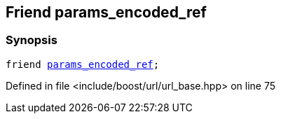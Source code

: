 :relfileprefix: ../../../
[#0AAF516C7E7720EFFEEC04A938C5AAA507A8868A]
== Friend params_encoded_ref



=== Synopsis

[source,cpp,subs="verbatim,macros,-callouts"]
----
friend xref:reference/boost/urls/params_encoded_ref.adoc[params_encoded_ref];
----

Defined in file <include/boost/url/url_base.hpp> on line 75

